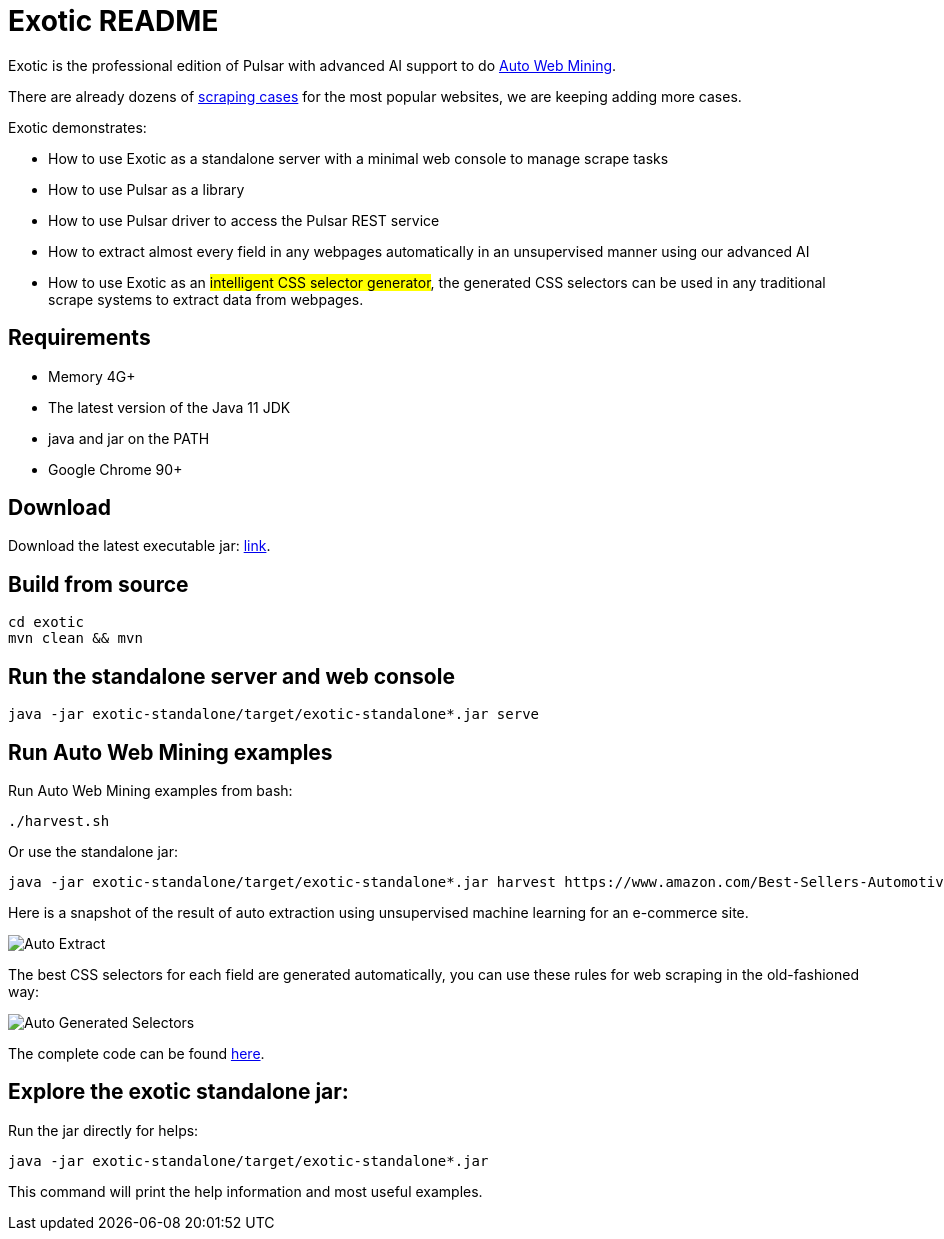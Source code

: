 = Exotic README

Exotic is the professional edition of Pulsar with advanced AI support to do link:exotic-app/exotic-ML-examples/src/main/kotlin/ai/platon/exotic/examples/sites/[Auto Web Mining].

There are already dozens of link:exotic-app/exotic-examples/src/main/kotlin/ai/platon/exotic/examples/sites/[scraping cases] for the most popular websites, we are keeping adding more cases.

Exotic demonstrates:

* How to use Exotic as a standalone server with a minimal web console to manage scrape tasks
* How to use Pulsar as a library
* How to use Pulsar driver to access the Pulsar REST service
* How to extract almost every field in any webpages automatically in an unsupervised manner using our advanced AI
* How to use Exotic as an #intelligent CSS selector generator#, the generated CSS selectors can be used in any traditional scrape systems to extract data from webpages.

== Requirements

* Memory 4G+
* The latest version of the Java 11 JDK
* java and jar on the PATH
* Google Chrome 90+

== Download
Download the latest executable jar: http://static.platonic.fun/repo/ai/platon/exotic/exotic-standalone.jar[link].

== Build from source
[source,bash]
----
cd exotic
mvn clean && mvn
----

== Run the standalone server and web console
[source,bash]
----
java -jar exotic-standalone/target/exotic-standalone*.jar serve
----

== Run Auto Web Mining examples
Run Auto Web Mining examples from bash:
[source,bash]
----
./harvest.sh
----

Or use the standalone jar:
[source,bash]
----
java -jar exotic-standalone/target/exotic-standalone*.jar harvest https://www.amazon.com/Best-Sellers-Automotive/zgbs/automotive/ -diagnose -vj
----

Here is a snapshot of the result of auto extraction using unsupervised machine learning for an e-commerce site.

image::docs/shopee.auto.mining.png[Auto Extract]

The best CSS selectors for each field are generated automatically, you can use these rules for web scraping in the old-fashioned way:

image::docs/shopee.generated.selectors.png[Auto Generated Selectors]

The complete code can be found link:exotic-app/exotic-ML-examples/src/main/kotlin/ai/platon/exotic/examples/sites/topEc/english/shopee/ShopeeHarvester.kt[here].

== Explore the exotic standalone jar:
Run the jar directly for helps:
[source,bash]
----
java -jar exotic-standalone/target/exotic-standalone*.jar
----
This command will print the help information and most useful examples.
